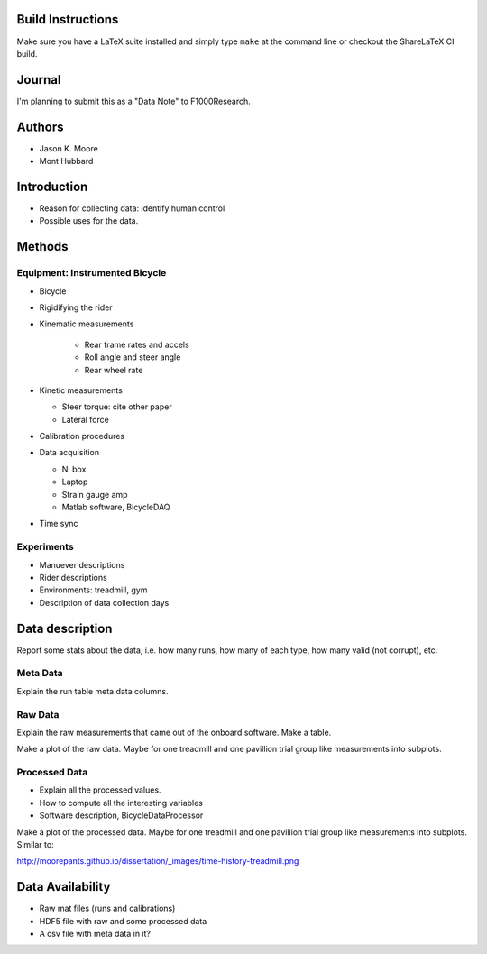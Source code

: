 Build Instructions
==================

Make sure you have a LaTeX suite installed and simply type ``make`` at the
command line or checkout the ShareLaTeX CI build.

.. image:: https://www.sharelatex.com/github/repos/moorepants/bicycle-data-paper/builds/latest/badge.svg
   :target: https://www.sharelatex.com/github/repos/moorepants/bicycle-data-paper/builds/latest/output.pdf

Journal
=======

I'm planning to submit this as a "Data Note" to F1000Research.

Authors
=======

- Jason K. Moore
- Mont Hubbard

Introduction
============

- Reason for collecting data: identify human control
- Possible uses for the data.

Methods
=======

Equipment: Instrumented Bicycle
-------------------------------

- Bicycle
- Rigidifying the rider
- Kinematic measurements

   - Rear frame rates and accels
   - Roll angle and steer angle
   - Rear wheel rate

- Kinetic measurements

  - Steer torque: cite other paper
  - Lateral force

- Calibration procedures
- Data acquisition

  - NI box
  - Laptop
  - Strain gauge amp
  - Matlab software, BicycleDAQ

- Time sync

Experiments
-----------

- Manuever descriptions
- Rider descriptions
- Environments: treadmill, gym
- Description of data collection days

Data description
================

Report some stats about the data, i.e. how many runs, how many of each type,
how many valid (not corrupt), etc.

Meta Data
---------

Explain the run table meta data columns.

Raw Data
--------

Explain the raw measurements that came out of the onboard software. Make a
table.

Make a plot of the raw data. Maybe for one treadmill and one pavillion trial
group like measurements into subplots.

Processed Data
--------------

- Explain all the processed values.
- How to compute all the interesting variables
- Software description, BicycleDataProcessor

Make a plot of the processed data. Maybe for one treadmill and one pavillion
trial group like measurements into subplots. Similar to:

http://moorepants.github.io/dissertation/_images/time-history-treadmill.png

Data Availability
=================

- Raw mat files (runs and calibrations)
- HDF5 file with raw and some processed data
- A csv file with meta data in it?

